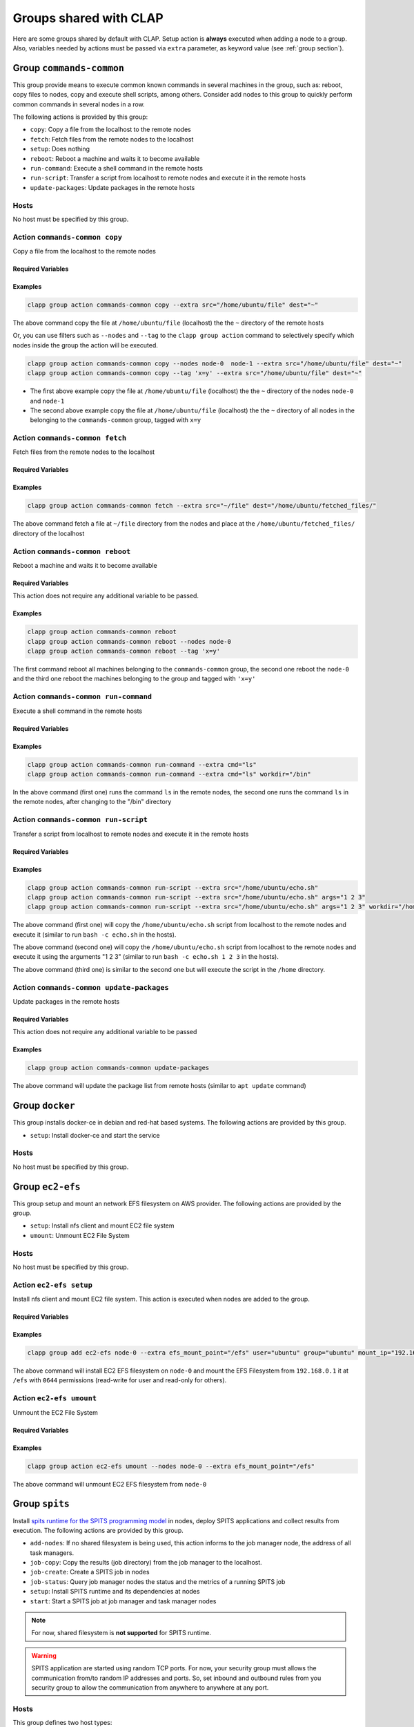 .. _shared groups:

==========================
Groups shared with CLAP
==========================

Here are some groups shared by default with CLAP. Setup action is **always** executed when adding a node to a group. Also, variables needed by actions must be passed via ``extra`` parameter, as keyword value (see :ref:`group section`).



Group ``commands-common``
--------------------------

This group provide means to execute common known commands in several machines in the group, such as: reboot, copy files to nodes, copy and execute shell scripts, among others.
Consider add nodes to this group to quickly perform common commands in several nodes in a row.

The following actions is provided by this group:

- ``copy``: Copy a file from the localhost to the remote nodes
- ``fetch``: Fetch files from the remote nodes to the localhost
- ``setup``: Does nothing
- ``reboot``: Reboot a machine and waits it to become available
- ``run-command``: Execute a shell command in the remote hosts
- ``run-script``: Transfer a script from localhost to remote nodes and execute it in the remote hosts
- ``update-packages``: Update packages in the remote hosts

Hosts
+++++++++++++++++++

No host must be specified by this group.


Action ``commands-common copy``
++++++++++++++++++++++++++++++++++

Copy a file from the localhost to the remote nodes

Required Variables
^^^^^^^^^^^^^^^^^^^

..  list-table.. code-block:: none ``commands-commands copy`` action variables
    :header-rows: 1

    *   - **Name**
        - **Type**
        - **Description**

    *   - ``src``
        - path
        - File to be copied to the remote hosts. If the path **is not absolute** (it is relative), it will search in the group's files directory else the file indicated will be copied. If the path is a directory, it will be recursive copied.

    *   - ``dest``
        - path
        - Destination path where the files will be put into at remote nodes

Examples
^^^^^^^^^^^^

.. code-block:: none

    clapp group action commands-common copy --extra src="/home/ubuntu/file" dest="~"

The above command copy the file at ``/home/ubuntu/file`` (localhost) the the ``~`` directory of the remote hosts

Or, you can use filters such as ``--nodes`` and ``--tag`` to the ``clapp group action`` command to selectively specify which nodes inside the group the action will be executed.

.. code-block:: none

    clapp group action commands-common copy --nodes node-0  node-1 --extra src="/home/ubuntu/file" dest="~"
    clapp group action commands-common copy --tag 'x=y' --extra src="/home/ubuntu/file" dest="~"


- The first above example copy the file at ``/home/ubuntu/file`` (localhost) the the ``~`` directory of the nodes ``node-0`` and ``node-1``
- The second above example copy the file at ``/home/ubuntu/file`` (localhost) the the ``~`` directory of all nodes in the belonging to the ``commands-common`` group, tagged with ``x=y``


Action ``commands-common fetch``
+++++++++++++++++++++++++++++++++

Fetch files from the remote nodes to the localhost

Required Variables
^^^^^^^^^^^^^^^^^^^

..  list-table.. code-block:: none ``commands-common fetch`` action variables
    :header-rows: 1

    *   - **Name**
        - **Type**
        - **Description**

    *   - ``src``
        - path
        - File to be copied from the remote hosts. If the file is a directory, it will be recursive copied.

    *   - ``dest``
        - path
        - Destination path where the files will be put into (localhost)

Examples
^^^^^^^^^^^^^^^^^^^

.. code-block:: none

    clapp group action commands-common fetch --extra src="~/file" dest="/home/ubuntu/fetched_files/"

The above command fetch a file at ``~/file`` directory from the nodes and place at the  ``/home/ubuntu/fetched_files/`` directory of the localhost


Action ``commands-common reboot``
++++++++++++++++++++++++++++++++++

Reboot a machine and waits it to become available

Required Variables
^^^^^^^^^^^^^^^^^^^

This action does not require any additional variable to be passed.

Examples
^^^^^^^^^^^^^^^^^^^

.. code-block:: none

    clapp group action commands-common reboot
    clapp group action commands-common reboot --nodes node-0
    clapp group action commands-common reboot --tag 'x=y'

The first command reboot all machines belonging to the ``commands-common`` group, the second one reboot the ``node-0`` and the third one reboot the machines belonging to the group and tagged with ``'x=y'``


Action ``commands-common run-command``
+++++++++++++++++++++++++++++++++++++++++

Execute a shell command in the remote hosts

Required Variables
^^^^^^^^^^^^^^^^^^^

..  list-table.. code-block:: none ``commands-common run-command`` action variables
    :header-rows: 1

    *   - **Name**
        - **Type**
        - **Description**

    *   - ``cmd``
        - string
        - String with the command to be executed in the nodes

    *   - ``workdir`` (optional)
        - path
        - Change into this directory before running the command. If none is passed, home directory of the remote node will be used

Examples
^^^^^^^^^^^^^^^^^^^

.. code-block:: none

    clapp group action commands-common run-command --extra cmd="ls"
    clapp group action commands-common run-command --extra cmd="ls" workdir="/bin"

In the above command (first one) runs the command ``ls`` in the remote nodes, the second one runs the command ``ls`` in the remote nodes, after changing to the "/bin" directory


Action ``commands-common run-script``
++++++++++++++++++++++++++++++++++++++

Transfer a script from localhost to remote nodes and execute it in the remote hosts

Required Variables
^^^^^^^^^^^^^^^^^^^

..  list-table.. code-block:: none ``commands-common run-script`` action variables
    :header-rows: 1

    *   - **Name**
        - **Type**
        - **Description**

    *   - ``src``
        - string
        - Shell script file to be executed in the remote nodes. The file will be first copied (from localhost) to the nodes and after will be executed. Note: the script file **must begin** with the bash shebang (``#!/bin/bash``). Also the script filepath must be **absolute** else, if relative path is passed, Ansible seach in the group's file directory. The script will be deleted from nodes after execution.

    *   - ``args`` (optional)
        - string
        - Command-line arguments to be passed to the script.

    *   - ``workdir`` (optional)
        - path
        - Change into this directory before running the command. If none is passed, home directory of the remote node will be used (Path must be absolute for Unix-aware nodes)

Examples
^^^^^^^^^^^^^^^^^^^

.. code-block:: none

    clapp group action commands-common run-script --extra src="/home/ubuntu/echo.sh"
    clapp group action commands-common run-script --extra src="/home/ubuntu/echo.sh" args="1 2 3"
    clapp group action commands-common run-script --extra src="/home/ubuntu/echo.sh" args="1 2 3" workdir="/home"


The above command (first one) will copy the ``/home/ubuntu/echo.sh`` script from localhost to the remote nodes and execute it (similar to run ``bash -c echo.sh`` in the hosts).

The above command (second one) will copy the ``/home/ubuntu/echo.sh`` script from localhost to the remote nodes and execute it using the arguments "1 2 3" (similar to run ``bash -c echo.sh 1 2 3`` in the hosts).

The above command (third one) is similar to the second one but will execute the script in the ``/home`` directory.


Action ``commands-common update-packages`` 
++++++++++++++++++++++++++++++++++++++++++++++

Update packages in the remote hosts

Required Variables
^^^^^^^^^^^^^^^^^^^

This action does not require any additional variable to be passed

Examples
^^^^^^^^^^^^^^^^^^^

.. code-block:: none

    clapp group action commands-common update-packages

The above command will update the package list from remote hosts (similar to ``apt update`` command)



Group ``docker``
-----------------

This group installs docker-ce in debian and red-hat based systems. The following actions are provided by this group.

- ``setup``: Install docker-ce and start the service

Hosts
+++++++++++++++++++

No host must be specified by this group.



Group ``ec2-efs``
--------------------

This group setup and mount an network EFS filesystem on AWS provider. The following actions are provided by the group.

- ``setup``: Install nfs client and mount EC2 file system 
- ``umount``: Unmount EC2 File System

Hosts
+++++++++++++++++++

No host must be specified by this group.

Action ``ec2-efs setup``
++++++++++++++++++++++++++++

Install nfs client and mount EC2 file system. This action is executed when nodes are added to the group.

Required Variables
^^^^^^^^^^^^^^^^^^^
..  list-table.. code-block:: none ``ec2-efs setup`` action variables
    :header-rows: 1

    *   - **Name**
        - **Type**
        - **Description**

    *   - ``efs_mount_point``
        - path
        - Directory path where the filesystem will be mounted

    *   - ``user``
        - string
        - Name of the user owner (e.g. ubuntu)

    *   - ``group``
        - string
        - Name of the group owner (e.g. ubuntu)

    *   - ``mount_ip``
        - string
        - Mount ip of the filesystem (see `AWS EFS Documentation <https://docs.aws.amazon.com/efs/latest/ug/accessing-fs.html>`_ for more information)

    *   - ``mount_permissions``
        - string
        - Permission used tomount the filesystem (e.g. 0644)

Examples
^^^^^^^^^^^^^^^^^^^

.. code-block:: none

    clapp group add ec2-efs node-0 --extra efs_mount_point="/efs" user="ubuntu" group="ubuntu" mount_ip="192.168.0.1" mount_permissions="0644"

The above command will install EC2 EFS filesystem on ``node-0`` and mount the EFS Filesystem from ``192.168.0.1`` it at ``/efs`` with ``0644`` permissions (read-write for user and read-only for others).

Action ``ec2-efs umount``
++++++++++++++++++++++++++++

Unmount the EC2 File System

Required Variables
^^^^^^^^^^^^^^^^^^^

..  list-table.. code-block:: none ``ec2-efs umount`` action variables
    :header-rows: 1

    *   - **Name**
        - **Type**
        - **Description**

    *   - ``efs_mount_point``
        - path
        - Directory path where the filesystem will be unmounted


Examples
^^^^^^^^^^^^^^^^^^^

.. code-block:: none

    clapp group action ec2-efs umount --nodes node-0 --extra efs_mount_point="/efs"

The above command will unmount EC2 EFS filesystem from ``node-0``



Group ``spits``
-------------------

Install `spits runtime for the SPITS programming model <https://github.com/lmcad-unicamp/spits-2.0/>`_ in nodes, deploy SPITS applications and collect results from execution. The following actions are provided by this group.

- ``add-nodes``: If no shared filesystem is being used, this action informs to the job manager node, the address of all task managers.
- ``job-copy``: Copy the results (job directory) from the job manager to the localhost.
- ``job-create``: Create a SPITS job in nodes
- ``job-status``: Query job manager nodes the status and the metrics of a running SPITS job
- ``setup``: Install SPITS runtime and its dependencies at nodes
- ``start``: Start a SPITS job at job manager and task manager nodes

.. note::

    For now, shared filesystem is **not supported** for SPITS runtime.

.. warning:: 

   SPITS application are started using random TCP ports. For now, your security group must allows the communication from/to random IP addresses and ports. So, set inbound and outbound rules from you security group to allow the communication from anywhere to anywhere at any port.

Hosts
+++++++++++++++++++

This group defines two host types:

- ``spits/jobmanager``: Nodes where job manager will be executed for a job
- ``spits/taskmanager``: Nodes where task manager will be executed for a job

Typical Workflow
+++++++++++++++++++

The ``spits`` group is used to run SPITS applications. For each SPITS application to run, you must create a SPITS job, with an unique Job ID. One node can execute multiple SPITS jobs. 

Thus, a typical workflow for usage is:

1. Add job manager desired nodes to ``spits/jobmanager`` group and task manager desired nodes to ``spits/taskmanager``
2. Use ``job-create`` action the create a new SPITS job in all machines belonging to ``spits`` group (filter nodes if you want to create a job at selected nodes only).
3. Use ``start`` action to start the SPITS job manager and SPITS task manager at nodes to run the SPITS job
4. If you are not using a shared filesystem, use the ``add-nodes`` action to copy addresses from task manager nodes to the job manager node.
5. Optionally, check the job status using the ``job-status`` action.
6. When job is finished, use ``job-copy`` action to get the results.

Action ``spits add-nodes``
++++++++++++++++++++++++++++

If no shared filesystem is being used, this action informs to the job manager node, the address of all task managers.

Required Variables
^^^^^^^^^^^^^^^^^^^

..  list-table.. code-block:: none ``spits add-nodes`` action variables
    :header-rows: 1

    *   - **Name**
        - **Type**
        - **Description**

    *   - ``jobid``
        - string
        - Unique job identifier (must match the job ID used in the ``job-create`` action)

    *   - ``PYPITS_PATH`` (OPTIONAL)
        - path
        - Directory path where the pypits will be installed (default: ``${HOME}/pypits/``)

    *   - ``SPITS_JOB_PATH`` (OPTIONAL)
        - path
        - Directory path where the spits jobs will be created (default: ``${HOME}/spits-jobs/``)


Examples
^^^^^^^^^^^^^^^^^^^

.. code-block:: none

    clapp group action spits add-nodes --extra "jobid=my-job-123"

The above example will add all task manager addresses, from nodes belonging to the ``spits/taskmanager`` group to the ``spits/jobmanager`` nodes at job ``my-job-123``. At this point, the job manager nodes recognizes all task managers.

.. note::
    
    - This action is not needed if job manager and task managers are running at same node


Action ``spits job-copy``
++++++++++++++++++++++++++++

Copy the results (job directory) from the job manager to the localhost

Required Variables
^^^^^^^^^^^^^^^^^^^

..  list-table.. code-block:: none ``spits job-copy`` action variables
    :header-rows: 1

    *   - **Name**
        - **Type**
        - **Description**

    *   - ``jobid``
        - string
        - Unique job identifier (must match the job ID used in the ``job-create`` action)

    *   - ``outputdir``
        - path
        - Path where 

    *   - ``PYPITS_PATH`` (OPTIONAL)
        - path
        - Directory path where the pypits will be installed (default: ``${HOME}/pypits/``)

    *   - ``SPITS_JOB_PATH`` (OPTIONAL)
        - path
        - Directory path where the spits jobs will be created (default: ``${HOME}/spits-jobs/``)

Examples
^^^^^^^^^^^^^^^^^^^

.. code-block:: none

    clapp group action spits job-copy --extra "jobid=my-job-123" "outputdir=/home/app-output"

The above example will copy the entire job folder (including logs/results) to the localhost and put at ``/home/app-output`` directory.


Action ``spits job-create``
++++++++++++++++++++++++++++

Create a SPITS job in nodes to run an SPITS application.


Required Variables
^^^^^^^^^^^^^^^^^^^

..  list-table.. code-block:: none ``spits job-create`` action variables
    :header-rows: 1

    *   - **Name**
        - **Type**
        - **Description**

    *   - ``jobid``
        - string
        - Unique job ID to identify the SPITS job.

    *   - ``spits_binary``
        - path
        - Absolute path to the SPITS binary (at localhost) that will be copied to nodes

    *   - ``spits_args``
        - string
        - Arguments that will be passed to the SPITS binary when executing the SPITS application

    *   - ``PYPITS_PATH`` (OPTIONAL)
        - path
        - Directory path where the pypits will be installed (default: ``${HOME}/pypits/``)

    *   - ``SPITS_JOB_PATH`` (OPTIONAL)
        - path
        - Directory path where the spits jobs will be created (default: ``${HOME}/spits-jobs/``)

Examples
^^^^^^^^^^^^^^^^^^^

.. code-block:: none

    clapp group action spits job-create --extra "jobid=my-job-123" "spits_binary=/home/xxx/spits-app" "spits_args=foo bar 10"

The above example create the a job called ``my-job-123`` in all nodes belonging to the ``spits`` group. The job will execute the SPITS runtime with the binary ``/home/xxx/spits-app`` (that will be copied from localhost to nodes) with arguments ``foo bar 10``.

Action ``spits job-status``
++++++++++++++++++++++++++++

Query job manager nodes the status and the metrics of a running SPITS job

Required Variables
^^^^^^^^^^^^^^^^^^^

..  list-table.. code-block:: none ``spits job-status`` action variables
    :header-rows: 1

    *   - **Name**
        - **Type**
        - **Description**

    *   - ``jobid``
        - string
        - Unique job identifier (must match the job ID used in the ``job-create`` action)

    *   - ``PYPITS_PATH`` (OPTIONAL)
        - path
        - Directory path where the pypits will be installed (default: ``${HOME}/pypits/``)

    *   - ``SPITS_JOB_PATH`` (OPTIONAL)
        - path
        - Directory path where the spits jobs will be created (default: ``${HOME}/spits-jobs/``)


Examples
^^^^^^^^^^^^^^^^^^^
.. code-block:: none

    clapp group action spits job-status --extra "jobid=my-job-123"

The above example query the status of a SPITS job with ID ``my-job-123`` from nodes belonging to ``spits/jobmanager`` group. The job status will be displayed at the command output (in green).


Action ``spits setup``
++++++++++++++++++++++++++++

Install SPITS runtime and its dependencies at nodes

Required Variables
^^^^^^^^^^^^^^^^^^^

This action does not require any additional variable to be passed. Optional variables can be passed.

..  list-table.. code-block:: none ``spits setup`` action variables
    :header-rows: 1

    *   - **Name**
        - **Type**
        - **Description**

    *   - ``PYPITS_PATH`` (OPTIONAL)
        - path
        - Directory path where the pypits will be installed (default: ``${HOME}/pypits/``)

    *   - ``SPITS_JOB_PATH`` (OPTIONAL)
        - path
        - Directory path where the spits jobs will be created (default: ``${HOME}/spits-jobs/``)

Examples
^^^^^^^^^^^^^^^^^^^

.. code-block:: none

    clapp group add spits/jobmanager node-0
    clapp group add spits/taskmanager node-1 node-2

The above examples install SPITS runtime at ``node-0``, ``node-1`` and ``node-2``. ``node-0`` is set as job manager host and nodes ``node-1`` and ``node-2`` are set as task manager host.


Action ``spits start``
++++++++++++++++++++++++++++

Start a SPITS job at job manager and task manager nodes


Required Variables
^^^^^^^^^^^^^^^^^^^

..  list-table.. code-block:: none ``spits job-create`` action variables
    :header-rows: 1

    *   - **Name**
        - **Type**
        - **Description**

    *   - ``jobid``
        - string
        - Unique job identifier (must match the job ID used in the ``job-create`` action)

    *   - ``jm_args``
        - string
        - Arguments to be passed to the job manager SPITS runtime

    *   - ``tm_args``
        - string
        - Arguments to be passed to the task manager SPITS runtime

    *   - ``PYPITS_PATH`` (OPTIONAL)
        - path
        - Directory path where the pypits will be installed (default: ``${HOME}/pypits/``)

    *   - ``SPITS_JOB_PATH`` (OPTIONAL)
        - path
        - Directory path where the spits jobs will be created (default: ``${HOME}/spits-jobs/``)

Examples
^^^^^^^^^^^^^^^^^^^

.. code-block:: none

    clapp group action spits start --extra "jobid=my-job-123" "jm_args=-vv"

The above example starts job managers and task managers for job ``my-job-123`` in nodes belonging to ``spits`` group. Also, job managers SPITS runtime are executed passing the ``-vv`` parameter.

.. note::

    The ``job-create`` action must be used before to create the SPITS job at nodes belonging to ``spits`` group. 


.. Group ``nfs-client``
.. ---------------------

.. This group setup and mount an network EFS filesystem on AWS provider.

.. - ``setup``: Install nfs client and mount EC2 file system 
.. - ``umount``: Unmount EC2 File System

.. Hosts
.. +++++++++++++++++++

.. No host must be specified by this group.

.. Action ``ec2-efs setup``
.. ++++++++++++++++++++++++++++

.. Install nfs client and mount EC2 file system. This action is executed when nodes are added to the group.

.. Required Variables
.. ^^^^^^^^^^^^^^^^^^^
